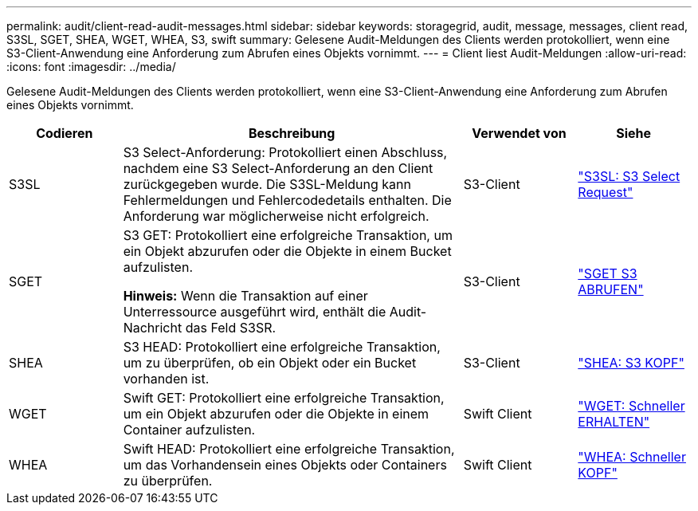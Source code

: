 ---
permalink: audit/client-read-audit-messages.html 
sidebar: sidebar 
keywords: storagegrid, audit, message, messages, client read, S3SL, SGET, SHEA, WGET, WHEA, S3, swift 
summary: Gelesene Audit-Meldungen des Clients werden protokolliert, wenn eine S3-Client-Anwendung eine Anforderung zum Abrufen eines Objekts vornimmt. 
---
= Client liest Audit-Meldungen
:allow-uri-read: 
:icons: font
:imagesdir: ../media/


[role="lead"]
Gelesene Audit-Meldungen des Clients werden protokolliert, wenn eine S3-Client-Anwendung eine Anforderung zum Abrufen eines Objekts vornimmt.

[cols="1a,3a,1a,1a"]
|===
| Codieren | Beschreibung | Verwendet von | Siehe 


 a| 
S3SL
 a| 
S3 Select-Anforderung: Protokolliert einen Abschluss, nachdem eine S3 Select-Anforderung an den Client zurückgegeben wurde. Die S3SL-Meldung kann Fehlermeldungen und Fehlercodedetails enthalten. Die Anforderung war möglicherweise nicht erfolgreich.
 a| 
S3-Client
 a| 
link:s3-select-request.html["S3SL: S3 Select Request"]



 a| 
SGET
 a| 
S3 GET: Protokolliert eine erfolgreiche Transaktion, um ein Objekt abzurufen oder die Objekte in einem Bucket aufzulisten.

*Hinweis:* Wenn die Transaktion auf einer Unterressource ausgeführt wird, enthält die Audit-Nachricht das Feld S3SR.
 a| 
S3-Client
 a| 
link:sget-s3-get.html["SGET S3 ABRUFEN"]



 a| 
SHEA
 a| 
S3 HEAD: Protokolliert eine erfolgreiche Transaktion, um zu überprüfen, ob ein Objekt oder ein Bucket vorhanden ist.
 a| 
S3-Client
 a| 
link:shea-s3-head.html["SHEA: S3 KOPF"]



 a| 
WGET
 a| 
Swift GET: Protokolliert eine erfolgreiche Transaktion, um ein Objekt abzurufen oder die Objekte in einem Container aufzulisten.
 a| 
Swift Client
 a| 
link:wget-swift-get.html["WGET: Schneller ERHALTEN"]



 a| 
WHEA
 a| 
Swift HEAD: Protokolliert eine erfolgreiche Transaktion, um das Vorhandensein eines Objekts oder Containers zu überprüfen.
 a| 
Swift Client
 a| 
link:whea-swift-head.html["WHEA: Schneller KOPF"]

|===